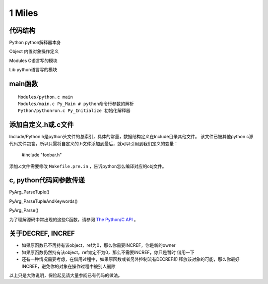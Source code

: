 
1 Miles 
======================

代码结构
---------
Python      python解释器本身

Object      内置对象操作定义

Modules     C语言写的模块

Lib         python语言写的模块


main函数
----------------------
::

    Modules/python.c main
    Modules/main.c Py_Main # python命令行参数的解析
    Python/pythonrun.c Py_Initialize 初始化解释器


添加自定义.h或.c文件
----------------------------
Include/Python.h是python头文件的总索引，具体的常量，数据结构定义在Include目录其他文件。
该文件已被其他python c源代码文件包含，所以只需将自定义的.h文件添加到最后，就可以引用到我们定义的变量：

    #include "foobar.h"

添加.c文件需要修改 ``Makefile.pre.in`` ，告诉python怎么编译对应的obj文件。


c, python代码间参数传递
------------------------------
PyArg_ParseTuple()

PyArg_ParseTupleAndKeywords()

PyArg_Parse()

为了理解源码中常出现的这些C函数，请参阅 `The Python/C API`_ 。

.. _`The Python/C API`: http://docs.python.org/release/2.6.7/c-api/index.html


关于DECREF, INCREF
-------------------
+ 如果原函数已不再持有该object，ref为0，那么你需要INCREF，你是新的owner

+ 如果原函数仍然持有该object，ref肯定不为0，那么不需要INCREF，你只是暂时
  借用一下

+ 还有一种情况需要考虑，在借用过程中，如果原函数或者另外控制流有DECREF即
  释放该对象的可能，那么你最好INCREF，避免你的对象在操作过程中被别人删除

以上只是大致说明，保险起见请大量参阅已有代码的做法。
